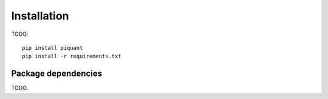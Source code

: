 Installation
============

TODO::

    pip install piquant
    pip install -r requirements.txt

.. Strongly recommend installation within a virtual environment.

Package dependencies
--------------------

TODO.

